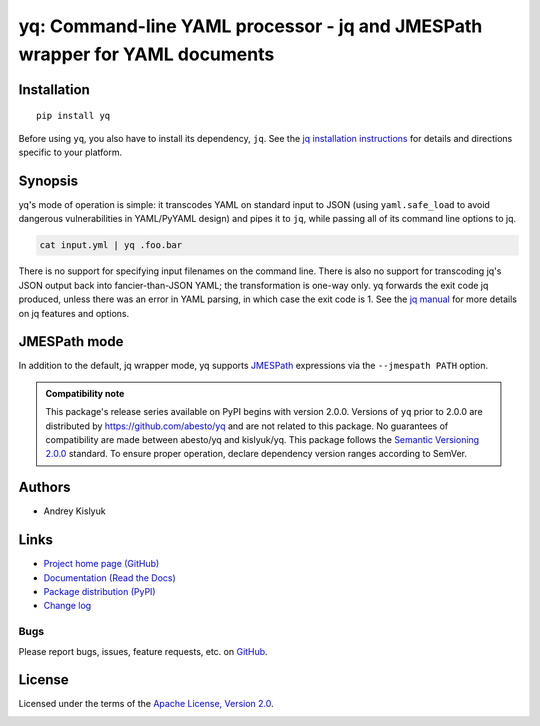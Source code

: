 yq: Command-line YAML processor - jq and JMESPath wrapper for YAML documents
============================================================================

Installation
------------
::

    pip install yq

Before using ``yq``, you also have to install its dependency, ``jq``. See the `jq installation instructions
<https://stedolan.github.io/jq/download/>`_ for details and directions specific to your platform.

Synopsis
--------

yq's mode of operation is simple: it transcodes YAML on standard input to JSON (using ``yaml.safe_load`` to avoid
dangerous vulnerabilities in YAML/PyYAML design) and pipes it to ``jq``, while passing all of its command line options
to jq.

.. code-block:: bash

    cat input.yml | yq .foo.bar

There is no support for specifying input filenames on the command line. There is also no support for transcoding jq's
JSON output back into fancier-than-JSON YAML; the transformation is one-way only. yq forwards the exit code jq produced,
unless there was an error in YAML parsing, in which case the exit code is 1. See the `jq manual
<https://stedolan.github.io/jq/manual/>`_ for more details on jq features and options.

JMESPath mode
-------------

In addition to the default, jq wrapper mode, yq supports `JMESPath <http://jmespath.org/>`_ expressions via the
``--jmespath PATH`` option.

.. admonition:: Compatibility note

 This package's release series available on PyPI begins with version 2.0.0. Versions of ``yq`` prior to 2.0.0 are
 distributed by https://github.com/abesto/yq and are not related to this package. No guarantees of compatibility are
 made between abesto/yq and kislyuk/yq. This package follows the `Semantic Versioning 2.0.0 <http://semver.org/>`_
 standard. To ensure proper operation, declare dependency version ranges according to SemVer.

Authors
-------
* Andrey Kislyuk

Links
-----
* `Project home page (GitHub) <https://github.com/kislyuk/yq>`_
* `Documentation (Read the Docs) <https://yq.readthedocs.io/en/latest/>`_
* `Package distribution (PyPI) <https://pypi.python.org/pypi/yq>`_
* `Change log <https://github.com/kislyuk/yq/blob/master/Changes.rst>`_

Bugs
~~~~
Please report bugs, issues, feature requests, etc. on `GitHub <https://github.com/kislyuk/yq/issues>`_.

License
-------
Licensed under the terms of the `Apache License, Version 2.0 <http://www.apache.org/licenses/LICENSE-2.0>`_.

.. image:: https://img.shields.io/travis/kislyuk/yq.svg
        :target: https://travis-ci.org/kislyuk/yq
.. image:: https://codecov.io/github/kislyuk/yq/coverage.svg?branch=master
        :target: https://codecov.io/github/kislyuk/yq?branch=master
.. image:: https://img.shields.io/pypi/v/yq.svg
        :target: https://pypi.python.org/pypi/yq
.. image:: https://img.shields.io/pypi/l/yq.svg
        :target: https://pypi.python.org/pypi/yq
.. image:: https://readthedocs.org/projects/yq/badge/?version=latest
        :target: https://yq.readthedocs.io/
